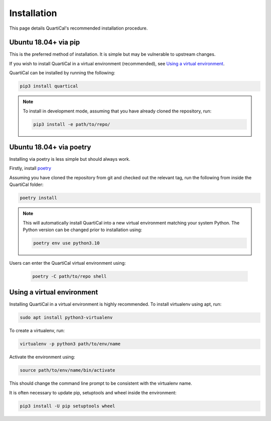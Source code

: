 Installation
============

This page details QuartiCal's recommended installation procedure.

Ubuntu 18.04+ via pip
~~~~~~~~~~~~~~~~~~~~~

This is the preferred method of installation. It is simple but may be
vulnerable to upstream changes.

If you wish to install QuartiCal in a virtual environment (recommended), see
`Using a virtual environment`_.

QuartiCal can be installed by running the following:

.. code:: bash

	pip3 install quartical

.. note::

	To install in development mode, assuming that you have already
	cloned the repository, run:

	.. code:: bash

		pip3 install -e path/to/repo/


Ubuntu 18.04+ via poetry
~~~~~~~~~~~~~~~~~~~~~~~~

Installing via poetry is less simple but should always work.

Firstly, install `poetry <https://python-poetry.org/docs/>`_

Assuming you have cloned the repository from git and checked out the relevant
tag, run the following from inside the QuartiCal folder:

.. code:: bash

	poetry install

.. note::

	This will automatically install QuartiCal into a new virtual environment
	matching your system Python. The Python version can be changed prior to
	installation using:

	.. code:: bash

		poetry env use python3.10

Users can enter the QuartiCal virtual environment using:

	.. code:: bash

		poetry -C path/to/repo shell


Using a virtual environment
~~~~~~~~~~~~~~~~~~~~~~~~~~~

Installing QuartiCal in a virtual environment is highly recommended. To
install virtualenv using apt, run:

.. code:: bash

	sudo apt install python3-virtualenv

To create a virtualenv, run:

.. code:: bash

	virtualenv -p python3 path/to/env/name

Activate the environment using:

.. code:: bash

	source path/to/env/name/bin/activate

This should change the command line prompt to be consistent with the
virtualenv name.

It is often necessary to update pip, setuptools and wheel inside the
environment:

.. code:: bash

    pip3 install -U pip setuptools wheel
